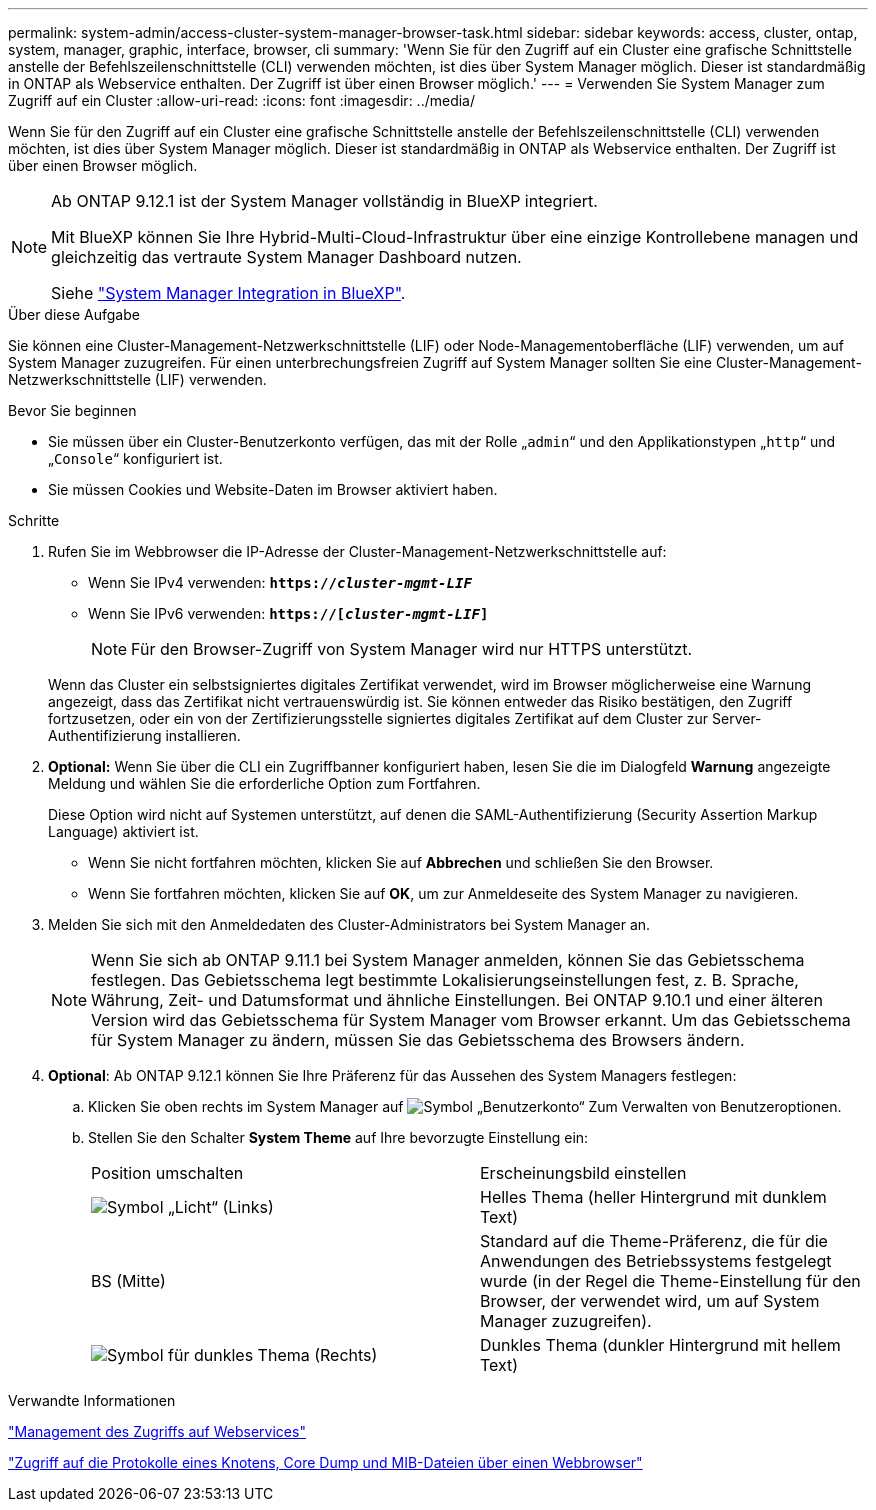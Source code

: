 ---
permalink: system-admin/access-cluster-system-manager-browser-task.html 
sidebar: sidebar 
keywords: access, cluster, ontap, system, manager, graphic, interface, browser, cli 
summary: 'Wenn Sie für den Zugriff auf ein Cluster eine grafische Schnittstelle anstelle der Befehlszeilenschnittstelle (CLI) verwenden möchten, ist dies über System Manager möglich. Dieser ist standardmäßig in ONTAP als Webservice enthalten. Der Zugriff ist über einen Browser möglich.' 
---
= Verwenden Sie System Manager zum Zugriff auf ein Cluster
:allow-uri-read: 
:icons: font
:imagesdir: ../media/


[role="lead"]
Wenn Sie für den Zugriff auf ein Cluster eine grafische Schnittstelle anstelle der Befehlszeilenschnittstelle (CLI) verwenden möchten, ist dies über System Manager möglich. Dieser ist standardmäßig in ONTAP als Webservice enthalten. Der Zugriff ist über einen Browser möglich.

[NOTE]
====
Ab ONTAP 9.12.1 ist der System Manager vollständig in BlueXP integriert.

Mit BlueXP können Sie Ihre Hybrid-Multi-Cloud-Infrastruktur über eine einzige Kontrollebene managen und gleichzeitig das vertraute System Manager Dashboard nutzen.

Siehe link:../sysmgr-integration-bluexp-concept.html["System Manager Integration in BlueXP"].

====
.Über diese Aufgabe
Sie können eine Cluster-Management-Netzwerkschnittstelle (LIF) oder Node-Managementoberfläche (LIF) verwenden, um auf System Manager zuzugreifen. Für einen unterbrechungsfreien Zugriff auf System Manager sollten Sie eine Cluster-Management-Netzwerkschnittstelle (LIF) verwenden.

.Bevor Sie beginnen
* Sie müssen über ein Cluster-Benutzerkonto verfügen, das mit der Rolle „`admin`“ und den Applikationstypen „`http`“ und „`Console`“ konfiguriert ist.
* Sie müssen Cookies und Website-Daten im Browser aktiviert haben.


.Schritte
. Rufen Sie im Webbrowser die IP-Adresse der Cluster-Management-Netzwerkschnittstelle auf:
+
** Wenn Sie IPv4 verwenden: `*https://__cluster-mgmt-LIF__*`
** Wenn Sie IPv6 verwenden: `*https://[_cluster-mgmt-LIF_]*`
+

NOTE: Für den Browser-Zugriff von System Manager wird nur HTTPS unterstützt.



+
Wenn das Cluster ein selbstsigniertes digitales Zertifikat verwendet, wird im Browser möglicherweise eine Warnung angezeigt, dass das Zertifikat nicht vertrauenswürdig ist. Sie können entweder das Risiko bestätigen, den Zugriff fortzusetzen, oder ein von der Zertifizierungsstelle signiertes digitales Zertifikat auf dem Cluster zur Server-Authentifizierung installieren.

. *Optional:* Wenn Sie über die CLI ein Zugriffbanner konfiguriert haben, lesen Sie die im Dialogfeld *Warnung* angezeigte Meldung und wählen Sie die erforderliche Option zum Fortfahren.
+
Diese Option wird nicht auf Systemen unterstützt, auf denen die SAML-Authentifizierung (Security Assertion Markup Language) aktiviert ist.

+
** Wenn Sie nicht fortfahren möchten, klicken Sie auf *Abbrechen* und schließen Sie den Browser.
** Wenn Sie fortfahren möchten, klicken Sie auf *OK*, um zur Anmeldeseite des System Manager zu navigieren.


. Melden Sie sich mit den Anmeldedaten des Cluster-Administrators bei System Manager an.
+

NOTE: Wenn Sie sich ab ONTAP 9.11.1 bei System Manager anmelden, können Sie das Gebietsschema festlegen. Das Gebietsschema legt bestimmte Lokalisierungseinstellungen fest, z. B. Sprache, Währung, Zeit- und Datumsformat und ähnliche Einstellungen. Bei ONTAP 9.10.1 und einer älteren Version wird das Gebietsschema für System Manager vom Browser erkannt. Um das Gebietsschema für System Manager zu ändern, müssen Sie das Gebietsschema des Browsers ändern.

. *Optional*: Ab ONTAP 9.12.1 können Sie Ihre Präferenz für das Aussehen des System Managers festlegen:
+
.. Klicken Sie oben rechts im System Manager auf image:icon-user-blue-bg.png["Symbol „Benutzerkonto“"] Zum Verwalten von Benutzeroptionen.
.. Stellen Sie den Schalter *System Theme* auf Ihre bevorzugte Einstellung ein:
+
|===


| Position umschalten | Erscheinungsbild einstellen 


 a| 
image:icon-light-theme-sun.png["Symbol „Licht“"] (Links)
 a| 
Helles Thema (heller Hintergrund mit dunklem Text)



 a| 
BS (Mitte)
 a| 
Standard auf die Theme-Präferenz, die für die Anwendungen des Betriebssystems festgelegt wurde (in der Regel die Theme-Einstellung für den Browser, der verwendet wird, um auf System Manager zuzugreifen).



 a| 
image:icon-dark-theme-moon.png["Symbol für dunkles Thema"] (Rechts)
 a| 
Dunkles Thema (dunkler Hintergrund mit hellem Text)

|===




.Verwandte Informationen
link:manage-access-web-services-concept.html["Management des Zugriffs auf Webservices"]

link:accessg-node-log-core-dump-mib-files-task.html["Zugriff auf die Protokolle eines Knotens, Core Dump und MIB-Dateien über einen Webbrowser"]
